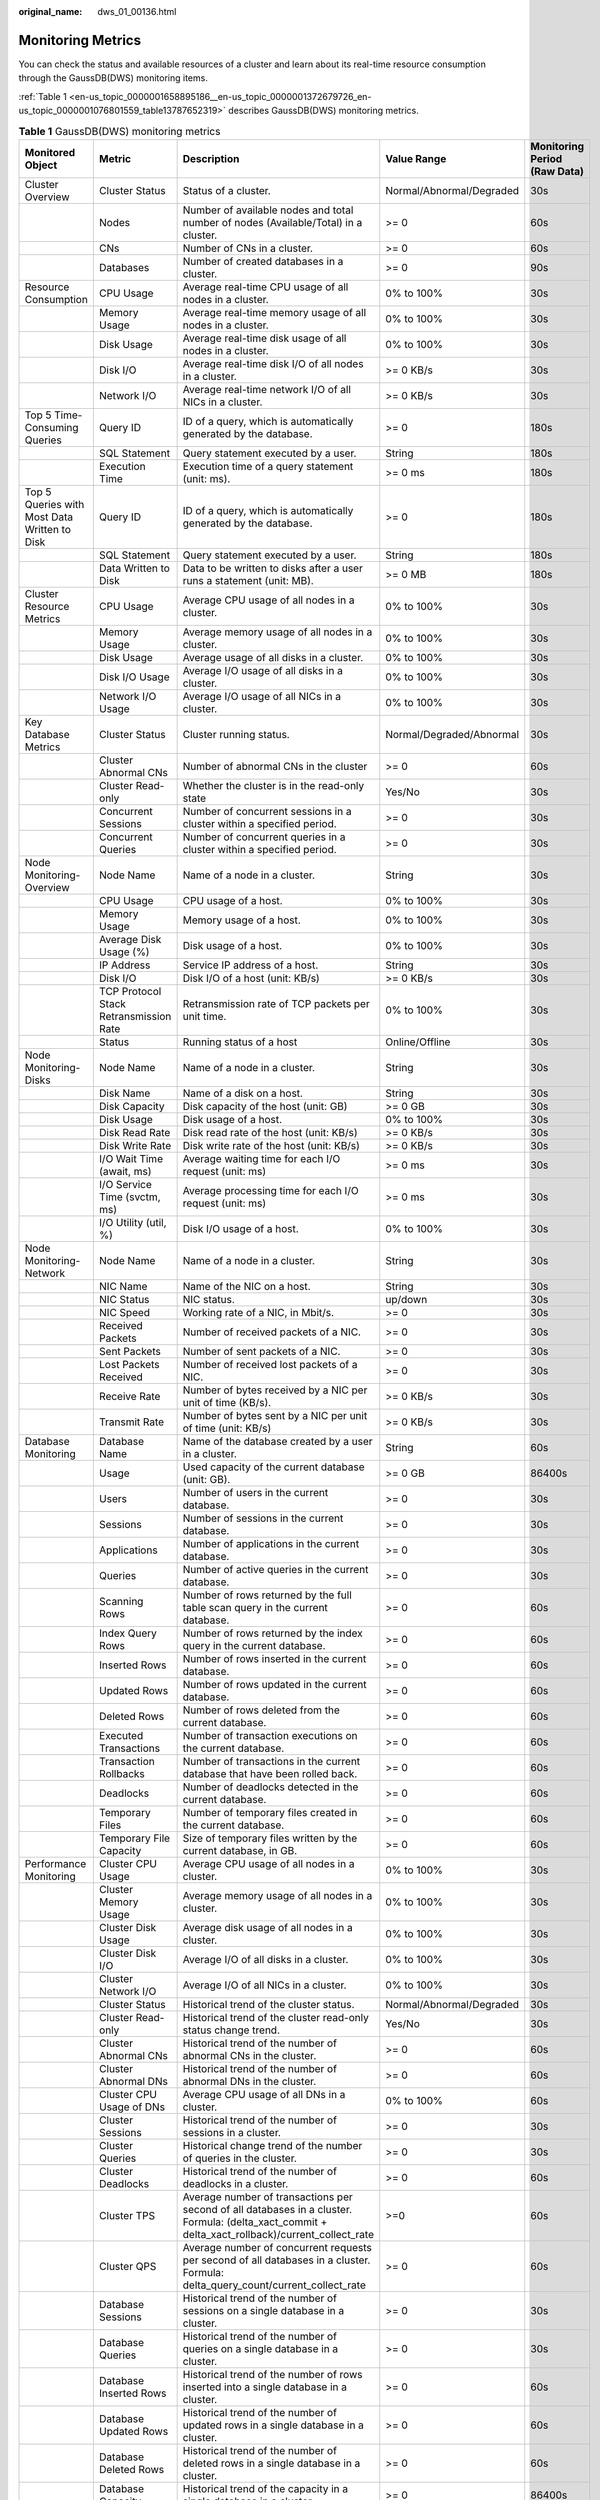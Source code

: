 :original_name: dws_01_00136.html

.. _dws_01_00136:

Monitoring Metrics
==================

You can check the status and available resources of a cluster and learn about its real-time resource consumption through the GaussDB(DWS) monitoring items.

:ref:`Table 1 <en-us_topic_0000001658895186__en-us_topic_0000001372679726_en-us_topic_0000001076801559_table13787652319>` describes GaussDB(DWS) monitoring metrics.

.. _en-us_topic_0000001658895186__en-us_topic_0000001372679726_en-us_topic_0000001076801559_table13787652319:

.. table:: **Table 1** GaussDB(DWS) monitoring metrics

   +----------------------------------------------+----------------------------------------+--------------------------------------------------------------------------------------------------------------------------------------------------+--------------------------+------------------------------+
   | Monitored Object                             | Metric                                 | Description                                                                                                                                      | Value Range              | Monitoring Period (Raw Data) |
   +==============================================+========================================+==================================================================================================================================================+==========================+==============================+
   | Cluster Overview                             | Cluster Status                         | Status of a cluster.                                                                                                                             | Normal/Abnormal/Degraded | 30s                          |
   +----------------------------------------------+----------------------------------------+--------------------------------------------------------------------------------------------------------------------------------------------------+--------------------------+------------------------------+
   |                                              | Nodes                                  | Number of available nodes and total number of nodes (Available/Total) in a cluster.                                                              | >= 0                     | 60s                          |
   +----------------------------------------------+----------------------------------------+--------------------------------------------------------------------------------------------------------------------------------------------------+--------------------------+------------------------------+
   |                                              | CNs                                    | Number of CNs in a cluster.                                                                                                                      | >= 0                     | 60s                          |
   +----------------------------------------------+----------------------------------------+--------------------------------------------------------------------------------------------------------------------------------------------------+--------------------------+------------------------------+
   |                                              | Databases                              | Number of created databases in a cluster.                                                                                                        | >= 0                     | 90s                          |
   +----------------------------------------------+----------------------------------------+--------------------------------------------------------------------------------------------------------------------------------------------------+--------------------------+------------------------------+
   | Resource Consumption                         | CPU Usage                              | Average real-time CPU usage of all nodes in a cluster.                                                                                           | 0% to 100%               | 30s                          |
   +----------------------------------------------+----------------------------------------+--------------------------------------------------------------------------------------------------------------------------------------------------+--------------------------+------------------------------+
   |                                              | Memory Usage                           | Average real-time memory usage of all nodes in a cluster.                                                                                        | 0% to 100%               | 30s                          |
   +----------------------------------------------+----------------------------------------+--------------------------------------------------------------------------------------------------------------------------------------------------+--------------------------+------------------------------+
   |                                              | Disk Usage                             | Average real-time disk usage of all nodes in a cluster.                                                                                          | 0% to 100%               | 30s                          |
   +----------------------------------------------+----------------------------------------+--------------------------------------------------------------------------------------------------------------------------------------------------+--------------------------+------------------------------+
   |                                              | Disk I/O                               | Average real-time disk I/O of all nodes in a cluster.                                                                                            | >= 0 KB/s                | 30s                          |
   +----------------------------------------------+----------------------------------------+--------------------------------------------------------------------------------------------------------------------------------------------------+--------------------------+------------------------------+
   |                                              | Network I/O                            | Average real-time network I/O of all NICs in a cluster.                                                                                          | >= 0 KB/s                | 30s                          |
   +----------------------------------------------+----------------------------------------+--------------------------------------------------------------------------------------------------------------------------------------------------+--------------------------+------------------------------+
   | Top 5 Time-Consuming Queries                 | Query ID                               | ID of a query, which is automatically generated by the database.                                                                                 | >= 0                     | 180s                         |
   +----------------------------------------------+----------------------------------------+--------------------------------------------------------------------------------------------------------------------------------------------------+--------------------------+------------------------------+
   |                                              | SQL Statement                          | Query statement executed by a user.                                                                                                              | String                   | 180s                         |
   +----------------------------------------------+----------------------------------------+--------------------------------------------------------------------------------------------------------------------------------------------------+--------------------------+------------------------------+
   |                                              | Execution Time                         | Execution time of a query statement (unit: ms).                                                                                                  | >= 0 ms                  | 180s                         |
   +----------------------------------------------+----------------------------------------+--------------------------------------------------------------------------------------------------------------------------------------------------+--------------------------+------------------------------+
   | Top 5 Queries with Most Data Written to Disk | Query ID                               | ID of a query, which is automatically generated by the database.                                                                                 | >= 0                     | 180s                         |
   +----------------------------------------------+----------------------------------------+--------------------------------------------------------------------------------------------------------------------------------------------------+--------------------------+------------------------------+
   |                                              | SQL Statement                          | Query statement executed by a user.                                                                                                              | String                   | 180s                         |
   +----------------------------------------------+----------------------------------------+--------------------------------------------------------------------------------------------------------------------------------------------------+--------------------------+------------------------------+
   |                                              | Data Written to Disk                   | Data to be written to disks after a user runs a statement (unit: MB).                                                                            | >= 0 MB                  | 180s                         |
   +----------------------------------------------+----------------------------------------+--------------------------------------------------------------------------------------------------------------------------------------------------+--------------------------+------------------------------+
   | Cluster Resource Metrics                     | CPU Usage                              | Average CPU usage of all nodes in a cluster.                                                                                                     | 0% to 100%               | 30s                          |
   +----------------------------------------------+----------------------------------------+--------------------------------------------------------------------------------------------------------------------------------------------------+--------------------------+------------------------------+
   |                                              | Memory Usage                           | Average memory usage of all nodes in a cluster.                                                                                                  | 0% to 100%               | 30s                          |
   +----------------------------------------------+----------------------------------------+--------------------------------------------------------------------------------------------------------------------------------------------------+--------------------------+------------------------------+
   |                                              | Disk Usage                             | Average usage of all disks in a cluster.                                                                                                         | 0% to 100%               | 30s                          |
   +----------------------------------------------+----------------------------------------+--------------------------------------------------------------------------------------------------------------------------------------------------+--------------------------+------------------------------+
   |                                              | Disk I/O Usage                         | Average I/O usage of all disks in a cluster.                                                                                                     | 0% to 100%               | 30s                          |
   +----------------------------------------------+----------------------------------------+--------------------------------------------------------------------------------------------------------------------------------------------------+--------------------------+------------------------------+
   |                                              | Network I/O Usage                      | Average I/O usage of all NICs in a cluster.                                                                                                      | 0% to 100%               | 30s                          |
   +----------------------------------------------+----------------------------------------+--------------------------------------------------------------------------------------------------------------------------------------------------+--------------------------+------------------------------+
   | Key Database Metrics                         | Cluster Status                         | Cluster running status.                                                                                                                          | Normal/Degraded/Abnormal | 30s                          |
   +----------------------------------------------+----------------------------------------+--------------------------------------------------------------------------------------------------------------------------------------------------+--------------------------+------------------------------+
   |                                              | Cluster Abnormal CNs                   | Number of abnormal CNs in the cluster                                                                                                            | >= 0                     | 60s                          |
   +----------------------------------------------+----------------------------------------+--------------------------------------------------------------------------------------------------------------------------------------------------+--------------------------+------------------------------+
   |                                              | Cluster Read-only                      | Whether the cluster is in the read-only state                                                                                                    | Yes/No                   | 30s                          |
   +----------------------------------------------+----------------------------------------+--------------------------------------------------------------------------------------------------------------------------------------------------+--------------------------+------------------------------+
   |                                              | Concurrent Sessions                    | Number of concurrent sessions in a cluster within a specified period.                                                                            | >= 0                     | 30s                          |
   +----------------------------------------------+----------------------------------------+--------------------------------------------------------------------------------------------------------------------------------------------------+--------------------------+------------------------------+
   |                                              | Concurrent Queries                     | Number of concurrent queries in a cluster within a specified period.                                                                             | >= 0                     | 30s                          |
   +----------------------------------------------+----------------------------------------+--------------------------------------------------------------------------------------------------------------------------------------------------+--------------------------+------------------------------+
   | Node Monitoring-Overview                     | Node Name                              | Name of a node in a cluster.                                                                                                                     | String                   | 30s                          |
   +----------------------------------------------+----------------------------------------+--------------------------------------------------------------------------------------------------------------------------------------------------+--------------------------+------------------------------+
   |                                              | CPU Usage                              | CPU usage of a host.                                                                                                                             | 0% to 100%               | 30s                          |
   +----------------------------------------------+----------------------------------------+--------------------------------------------------------------------------------------------------------------------------------------------------+--------------------------+------------------------------+
   |                                              | Memory Usage                           | Memory usage of a host.                                                                                                                          | 0% to 100%               | 30s                          |
   +----------------------------------------------+----------------------------------------+--------------------------------------------------------------------------------------------------------------------------------------------------+--------------------------+------------------------------+
   |                                              | Average Disk Usage (%)                 | Disk usage of a host.                                                                                                                            | 0% to 100%               | 30s                          |
   +----------------------------------------------+----------------------------------------+--------------------------------------------------------------------------------------------------------------------------------------------------+--------------------------+------------------------------+
   |                                              | IP Address                             | Service IP address of a host.                                                                                                                    | String                   | 30s                          |
   +----------------------------------------------+----------------------------------------+--------------------------------------------------------------------------------------------------------------------------------------------------+--------------------------+------------------------------+
   |                                              | Disk I/O                               | Disk I/O of a host (unit: KB/s)                                                                                                                  | >= 0 KB/s                | 30s                          |
   +----------------------------------------------+----------------------------------------+--------------------------------------------------------------------------------------------------------------------------------------------------+--------------------------+------------------------------+
   |                                              | TCP Protocol Stack Retransmission Rate | Retransmission rate of TCP packets per unit time.                                                                                                | 0% to 100%               | 30s                          |
   +----------------------------------------------+----------------------------------------+--------------------------------------------------------------------------------------------------------------------------------------------------+--------------------------+------------------------------+
   |                                              | Status                                 | Running status of a host                                                                                                                         | Online/Offline           | 30s                          |
   +----------------------------------------------+----------------------------------------+--------------------------------------------------------------------------------------------------------------------------------------------------+--------------------------+------------------------------+
   | Node Monitoring-Disks                        | Node Name                              | Name of a node in a cluster.                                                                                                                     | String                   | 30s                          |
   +----------------------------------------------+----------------------------------------+--------------------------------------------------------------------------------------------------------------------------------------------------+--------------------------+------------------------------+
   |                                              | Disk Name                              | Name of a disk on a host.                                                                                                                        | String                   | 30s                          |
   +----------------------------------------------+----------------------------------------+--------------------------------------------------------------------------------------------------------------------------------------------------+--------------------------+------------------------------+
   |                                              | Disk Capacity                          | Disk capacity of the host (unit: GB)                                                                                                             | >= 0 GB                  | 30s                          |
   +----------------------------------------------+----------------------------------------+--------------------------------------------------------------------------------------------------------------------------------------------------+--------------------------+------------------------------+
   |                                              | Disk Usage                             | Disk usage of a host.                                                                                                                            | 0% to 100%               | 30s                          |
   +----------------------------------------------+----------------------------------------+--------------------------------------------------------------------------------------------------------------------------------------------------+--------------------------+------------------------------+
   |                                              | Disk Read Rate                         | Disk read rate of the host (unit: KB/s)                                                                                                          | >= 0 KB/s                | 30s                          |
   +----------------------------------------------+----------------------------------------+--------------------------------------------------------------------------------------------------------------------------------------------------+--------------------------+------------------------------+
   |                                              | Disk Write Rate                        | Disk write rate of the host (unit: KB/s)                                                                                                         | >= 0 KB/s                | 30s                          |
   +----------------------------------------------+----------------------------------------+--------------------------------------------------------------------------------------------------------------------------------------------------+--------------------------+------------------------------+
   |                                              | I/O Wait Time (await, ms)              | Average waiting time for each I/O request (unit: ms)                                                                                             | >= 0 ms                  | 30s                          |
   +----------------------------------------------+----------------------------------------+--------------------------------------------------------------------------------------------------------------------------------------------------+--------------------------+------------------------------+
   |                                              | I/O Service Time (svctm, ms)           | Average processing time for each I/O request (unit: ms)                                                                                          | >= 0 ms                  | 30s                          |
   +----------------------------------------------+----------------------------------------+--------------------------------------------------------------------------------------------------------------------------------------------------+--------------------------+------------------------------+
   |                                              | I/O Utility (util, %)                  | Disk I/O usage of a host.                                                                                                                        | 0% to 100%               | 30s                          |
   +----------------------------------------------+----------------------------------------+--------------------------------------------------------------------------------------------------------------------------------------------------+--------------------------+------------------------------+
   | Node Monitoring-Network                      | Node Name                              | Name of a node in a cluster.                                                                                                                     | String                   | 30s                          |
   +----------------------------------------------+----------------------------------------+--------------------------------------------------------------------------------------------------------------------------------------------------+--------------------------+------------------------------+
   |                                              | NIC Name                               | Name of the NIC on a host.                                                                                                                       | String                   | 30s                          |
   +----------------------------------------------+----------------------------------------+--------------------------------------------------------------------------------------------------------------------------------------------------+--------------------------+------------------------------+
   |                                              | NIC Status                             | NIC status.                                                                                                                                      | up/down                  | 30s                          |
   +----------------------------------------------+----------------------------------------+--------------------------------------------------------------------------------------------------------------------------------------------------+--------------------------+------------------------------+
   |                                              | NIC Speed                              | Working rate of a NIC, in Mbit/s.                                                                                                                | >= 0                     | 30s                          |
   +----------------------------------------------+----------------------------------------+--------------------------------------------------------------------------------------------------------------------------------------------------+--------------------------+------------------------------+
   |                                              | Received Packets                       | Number of received packets of a NIC.                                                                                                             | >= 0                     | 30s                          |
   +----------------------------------------------+----------------------------------------+--------------------------------------------------------------------------------------------------------------------------------------------------+--------------------------+------------------------------+
   |                                              | Sent Packets                           | Number of sent packets of a NIC.                                                                                                                 | >= 0                     | 30s                          |
   +----------------------------------------------+----------------------------------------+--------------------------------------------------------------------------------------------------------------------------------------------------+--------------------------+------------------------------+
   |                                              | Lost Packets Received                  | Number of received lost packets of a NIC.                                                                                                        | >= 0                     | 30s                          |
   +----------------------------------------------+----------------------------------------+--------------------------------------------------------------------------------------------------------------------------------------------------+--------------------------+------------------------------+
   |                                              | Receive Rate                           | Number of bytes received by a NIC per unit of time (KB/s).                                                                                       | >= 0 KB/s                | 30s                          |
   +----------------------------------------------+----------------------------------------+--------------------------------------------------------------------------------------------------------------------------------------------------+--------------------------+------------------------------+
   |                                              | Transmit Rate                          | Number of bytes sent by a NIC per unit of time (unit: KB/s)                                                                                      | >= 0 KB/s                | 30s                          |
   +----------------------------------------------+----------------------------------------+--------------------------------------------------------------------------------------------------------------------------------------------------+--------------------------+------------------------------+
   | Database Monitoring                          | Database Name                          | Name of the database created by a user in a cluster.                                                                                             | String                   | 60s                          |
   +----------------------------------------------+----------------------------------------+--------------------------------------------------------------------------------------------------------------------------------------------------+--------------------------+------------------------------+
   |                                              | Usage                                  | Used capacity of the current database (unit: GB).                                                                                                | >= 0 GB                  | 86400s                       |
   +----------------------------------------------+----------------------------------------+--------------------------------------------------------------------------------------------------------------------------------------------------+--------------------------+------------------------------+
   |                                              | Users                                  | Number of users in the current database.                                                                                                         | >= 0                     | 30s                          |
   +----------------------------------------------+----------------------------------------+--------------------------------------------------------------------------------------------------------------------------------------------------+--------------------------+------------------------------+
   |                                              | Sessions                               | Number of sessions in the current database.                                                                                                      | >= 0                     | 30s                          |
   +----------------------------------------------+----------------------------------------+--------------------------------------------------------------------------------------------------------------------------------------------------+--------------------------+------------------------------+
   |                                              | Applications                           | Number of applications in the current database.                                                                                                  | >= 0                     | 30s                          |
   +----------------------------------------------+----------------------------------------+--------------------------------------------------------------------------------------------------------------------------------------------------+--------------------------+------------------------------+
   |                                              | Queries                                | Number of active queries in the current database.                                                                                                | >= 0                     | 30s                          |
   +----------------------------------------------+----------------------------------------+--------------------------------------------------------------------------------------------------------------------------------------------------+--------------------------+------------------------------+
   |                                              | Scanning Rows                          | Number of rows returned by the full table scan query in the current database.                                                                    | >= 0                     | 60s                          |
   +----------------------------------------------+----------------------------------------+--------------------------------------------------------------------------------------------------------------------------------------------------+--------------------------+------------------------------+
   |                                              | Index Query Rows                       | Number of rows returned by the index query in the current database.                                                                              | >= 0                     | 60s                          |
   +----------------------------------------------+----------------------------------------+--------------------------------------------------------------------------------------------------------------------------------------------------+--------------------------+------------------------------+
   |                                              | Inserted Rows                          | Number of rows inserted in the current database.                                                                                                 | >= 0                     | 60s                          |
   +----------------------------------------------+----------------------------------------+--------------------------------------------------------------------------------------------------------------------------------------------------+--------------------------+------------------------------+
   |                                              | Updated Rows                           | Number of rows updated in the current database.                                                                                                  | >= 0                     | 60s                          |
   +----------------------------------------------+----------------------------------------+--------------------------------------------------------------------------------------------------------------------------------------------------+--------------------------+------------------------------+
   |                                              | Deleted Rows                           | Number of rows deleted from the current database.                                                                                                | >= 0                     | 60s                          |
   +----------------------------------------------+----------------------------------------+--------------------------------------------------------------------------------------------------------------------------------------------------+--------------------------+------------------------------+
   |                                              | Executed Transactions                  | Number of transaction executions on the current database.                                                                                        | >= 0                     | 60s                          |
   +----------------------------------------------+----------------------------------------+--------------------------------------------------------------------------------------------------------------------------------------------------+--------------------------+------------------------------+
   |                                              | Transaction Rollbacks                  | Number of transactions in the current database that have been rolled back.                                                                       | >= 0                     | 60s                          |
   +----------------------------------------------+----------------------------------------+--------------------------------------------------------------------------------------------------------------------------------------------------+--------------------------+------------------------------+
   |                                              | Deadlocks                              | Number of deadlocks detected in the current database.                                                                                            | >= 0                     | 60s                          |
   +----------------------------------------------+----------------------------------------+--------------------------------------------------------------------------------------------------------------------------------------------------+--------------------------+------------------------------+
   |                                              | Temporary Files                        | Number of temporary files created in the current database.                                                                                       | >= 0                     | 60s                          |
   +----------------------------------------------+----------------------------------------+--------------------------------------------------------------------------------------------------------------------------------------------------+--------------------------+------------------------------+
   |                                              | Temporary File Capacity                | Size of temporary files written by the current database, in GB.                                                                                  | >= 0                     | 60s                          |
   +----------------------------------------------+----------------------------------------+--------------------------------------------------------------------------------------------------------------------------------------------------+--------------------------+------------------------------+
   | Performance Monitoring                       | Cluster CPU Usage                      | Average CPU usage of all nodes in a cluster.                                                                                                     | 0% to 100%               | 30s                          |
   +----------------------------------------------+----------------------------------------+--------------------------------------------------------------------------------------------------------------------------------------------------+--------------------------+------------------------------+
   |                                              | Cluster Memory Usage                   | Average memory usage of all nodes in a cluster.                                                                                                  | 0% to 100%               | 30s                          |
   +----------------------------------------------+----------------------------------------+--------------------------------------------------------------------------------------------------------------------------------------------------+--------------------------+------------------------------+
   |                                              | Cluster Disk Usage                     | Average disk usage of all nodes in a cluster.                                                                                                    | 0% to 100%               | 30s                          |
   +----------------------------------------------+----------------------------------------+--------------------------------------------------------------------------------------------------------------------------------------------------+--------------------------+------------------------------+
   |                                              | Cluster Disk I/O                       | Average I/O of all disks in a cluster.                                                                                                           | 0% to 100%               | 30s                          |
   +----------------------------------------------+----------------------------------------+--------------------------------------------------------------------------------------------------------------------------------------------------+--------------------------+------------------------------+
   |                                              | Cluster Network I/O                    | Average I/O of all NICs in a cluster.                                                                                                            | 0% to 100%               | 30s                          |
   +----------------------------------------------+----------------------------------------+--------------------------------------------------------------------------------------------------------------------------------------------------+--------------------------+------------------------------+
   |                                              | Cluster Status                         | Historical trend of the cluster status.                                                                                                          | Normal/Abnormal/Degraded | 30s                          |
   +----------------------------------------------+----------------------------------------+--------------------------------------------------------------------------------------------------------------------------------------------------+--------------------------+------------------------------+
   |                                              | Cluster Read-only                      | Historical trend of the cluster read-only status change trend.                                                                                   | Yes/No                   | 30s                          |
   +----------------------------------------------+----------------------------------------+--------------------------------------------------------------------------------------------------------------------------------------------------+--------------------------+------------------------------+
   |                                              | Cluster Abnormal CNs                   | Historical trend of the number of abnormal CNs in the cluster.                                                                                   | >= 0                     | 60s                          |
   +----------------------------------------------+----------------------------------------+--------------------------------------------------------------------------------------------------------------------------------------------------+--------------------------+------------------------------+
   |                                              | Cluster Abnormal DNs                   | Historical trend of the number of abnormal DNs in the cluster.                                                                                   | >= 0                     | 60s                          |
   +----------------------------------------------+----------------------------------------+--------------------------------------------------------------------------------------------------------------------------------------------------+--------------------------+------------------------------+
   |                                              | Cluster CPU Usage of DNs               | Average CPU usage of all DNs in a cluster.                                                                                                       | 0% to 100%               | 60s                          |
   +----------------------------------------------+----------------------------------------+--------------------------------------------------------------------------------------------------------------------------------------------------+--------------------------+------------------------------+
   |                                              | Cluster Sessions                       | Historical trend of the number of sessions in a cluster.                                                                                         | >= 0                     | 30s                          |
   +----------------------------------------------+----------------------------------------+--------------------------------------------------------------------------------------------------------------------------------------------------+--------------------------+------------------------------+
   |                                              | Cluster Queries                        | Historical change trend of the number of queries in the cluster.                                                                                 | >= 0                     | 30s                          |
   +----------------------------------------------+----------------------------------------+--------------------------------------------------------------------------------------------------------------------------------------------------+--------------------------+------------------------------+
   |                                              | Cluster Deadlocks                      | Historical trend of the number of deadlocks in a cluster.                                                                                        | >= 0                     | 60s                          |
   +----------------------------------------------+----------------------------------------+--------------------------------------------------------------------------------------------------------------------------------------------------+--------------------------+------------------------------+
   |                                              | Cluster TPS                            | Average number of transactions per second of all databases in a cluster. Formula: (delta_xact_commit + delta_xact_rollback)/current_collect_rate | >=0                      | 60s                          |
   +----------------------------------------------+----------------------------------------+--------------------------------------------------------------------------------------------------------------------------------------------------+--------------------------+------------------------------+
   |                                              | Cluster QPS                            | Average number of concurrent requests per second of all databases in a cluster. Formula: delta_query_count/current_collect_rate                  | >= 0                     | 60s                          |
   +----------------------------------------------+----------------------------------------+--------------------------------------------------------------------------------------------------------------------------------------------------+--------------------------+------------------------------+
   |                                              | Database Sessions                      | Historical trend of the number of sessions on a single database in a cluster.                                                                    | >= 0                     | 30s                          |
   +----------------------------------------------+----------------------------------------+--------------------------------------------------------------------------------------------------------------------------------------------------+--------------------------+------------------------------+
   |                                              | Database Queries                       | Historical trend of the number of queries on a single database in a cluster.                                                                     | >= 0                     | 30s                          |
   +----------------------------------------------+----------------------------------------+--------------------------------------------------------------------------------------------------------------------------------------------------+--------------------------+------------------------------+
   |                                              | Database Inserted Rows                 | Historical trend of the number of rows inserted into a single database in a cluster.                                                             | >= 0                     | 60s                          |
   +----------------------------------------------+----------------------------------------+--------------------------------------------------------------------------------------------------------------------------------------------------+--------------------------+------------------------------+
   |                                              | Database Updated Rows                  | Historical trend of the number of updated rows in a single database in a cluster.                                                                | >= 0                     | 60s                          |
   +----------------------------------------------+----------------------------------------+--------------------------------------------------------------------------------------------------------------------------------------------------+--------------------------+------------------------------+
   |                                              | Database Deleted Rows                  | Historical trend of the number of deleted rows in a single database in a cluster.                                                                | >= 0                     | 60s                          |
   +----------------------------------------------+----------------------------------------+--------------------------------------------------------------------------------------------------------------------------------------------------+--------------------------+------------------------------+
   |                                              | Database Capacity                      | Historical trend of the capacity in a single database in a cluster.                                                                              | >= 0                     | 86400s                       |
   +----------------------------------------------+----------------------------------------+--------------------------------------------------------------------------------------------------------------------------------------------------+--------------------------+------------------------------+
   | Live Session                                 | Session ID                             | ID of the current session (query thread ID).                                                                                                     | String                   | 30s                          |
   +----------------------------------------------+----------------------------------------+--------------------------------------------------------------------------------------------------------------------------------------------------+--------------------------+------------------------------+
   |                                              | User Name                              | Name of the user who executes the current session.                                                                                               | String                   | 30s                          |
   +----------------------------------------------+----------------------------------------+--------------------------------------------------------------------------------------------------------------------------------------------------+--------------------------+------------------------------+
   |                                              | Database Name                          | Name of the database connected to the current session.                                                                                           | String                   | 30s                          |
   +----------------------------------------------+----------------------------------------+--------------------------------------------------------------------------------------------------------------------------------------------------+--------------------------+------------------------------+
   |                                              | Session Duration                       | Duration of the current session (unit: ms).                                                                                                      | >= 0 ms                  | 30s                          |
   +----------------------------------------------+----------------------------------------+--------------------------------------------------------------------------------------------------------------------------------------------------+--------------------------+------------------------------+
   |                                              | Application Name                       | Name of the application that creates the current session.                                                                                        | String                   | 30s                          |
   +----------------------------------------------+----------------------------------------+--------------------------------------------------------------------------------------------------------------------------------------------------+--------------------------+------------------------------+
   |                                              | Queries                                | Number of SQL statements executed in the current session.                                                                                        | >= 0                     | 30s                          |
   +----------------------------------------------+----------------------------------------+--------------------------------------------------------------------------------------------------------------------------------------------------+--------------------------+------------------------------+
   |                                              | Latest Query Duration                  | Duration for executing the previous SQL statement in the current session.                                                                        | >= 0 ms                  | 30s                          |
   +----------------------------------------------+----------------------------------------+--------------------------------------------------------------------------------------------------------------------------------------------------+--------------------------+------------------------------+
   |                                              | Client IP Address                      | IP address of the client that initiates the current session.                                                                                     | String                   | 30s                          |
   +----------------------------------------------+----------------------------------------+--------------------------------------------------------------------------------------------------------------------------------------------------+--------------------------+------------------------------+
   |                                              | Connected CN                           | Connected CN of the current session.                                                                                                             | String                   | 30s                          |
   +----------------------------------------------+----------------------------------------+--------------------------------------------------------------------------------------------------------------------------------------------------+--------------------------+------------------------------+
   |                                              | Session Status                         | Execution status of the current session.                                                                                                         | Running/Idle/Retry       | 30s                          |
   +----------------------------------------------+----------------------------------------+--------------------------------------------------------------------------------------------------------------------------------------------------+--------------------------+------------------------------+
   | Real-Time Query                              | Query ID                               | Query ID of a current query statement, which is a unique identifier allocated by the kernel to each query statement.                             | String                   | 30s                          |
   +----------------------------------------------+----------------------------------------+--------------------------------------------------------------------------------------------------------------------------------------------------+--------------------------+------------------------------+
   |                                              | User Name                              | Name of the user who submits the current query statement.                                                                                        | String                   | 30s                          |
   +----------------------------------------------+----------------------------------------+--------------------------------------------------------------------------------------------------------------------------------------------------+--------------------------+------------------------------+
   |                                              | Database Name                          | Name of the database corresponding to the current query statement.                                                                               | String                   | 30s                          |
   +----------------------------------------------+----------------------------------------+--------------------------------------------------------------------------------------------------------------------------------------------------+--------------------------+------------------------------+
   |                                              | Application Name                       | Name of the application corresponding to the current query statement.                                                                            | String                   | 30s                          |
   +----------------------------------------------+----------------------------------------+--------------------------------------------------------------------------------------------------------------------------------------------------+--------------------------+------------------------------+
   |                                              | Resource Pool                          | Name of the resource pool for the current query statement.                                                                                       | String                   | 30s                          |
   +----------------------------------------------+----------------------------------------+--------------------------------------------------------------------------------------------------------------------------------------------------+--------------------------+------------------------------+
   |                                              | Submitted                              | Timestamp when the current query statement is submitted.                                                                                         | String                   | 30s                          |
   +----------------------------------------------+----------------------------------------+--------------------------------------------------------------------------------------------------------------------------------------------------+--------------------------+------------------------------+
   |                                              | Blocking Time                          | Waiting time before the current query statement is executed, in ms.                                                                              | >= 0                     | 30s                          |
   +----------------------------------------------+----------------------------------------+--------------------------------------------------------------------------------------------------------------------------------------------------+--------------------------+------------------------------+
   |                                              | Execution Time                         | Execution time of the current query statement, in ms.                                                                                            | >= 0                     | 30s                          |
   +----------------------------------------------+----------------------------------------+--------------------------------------------------------------------------------------------------------------------------------------------------+--------------------------+------------------------------+
   |                                              | CPU Time                               | Total CPU time spent by the current query statement on all DNs, in ms.                                                                           | >= 0                     | 30s                          |
   +----------------------------------------------+----------------------------------------+--------------------------------------------------------------------------------------------------------------------------------------------------+--------------------------+------------------------------+
   |                                              | CPU Time Skew                          | CPU time skew of the current query statement among all DNs.                                                                                      | 0% to 100%               | 30s                          |
   +----------------------------------------------+----------------------------------------+--------------------------------------------------------------------------------------------------------------------------------------------------+--------------------------+------------------------------+
   |                                              | Statement                              | Query statement that is being executed.                                                                                                          | String                   | 30s                          |
   +----------------------------------------------+----------------------------------------+--------------------------------------------------------------------------------------------------------------------------------------------------+--------------------------+------------------------------+
   |                                              | Connected CN                           | Name of the CN that submits the current query statement.                                                                                         | String                   | 30s                          |
   +----------------------------------------------+----------------------------------------+--------------------------------------------------------------------------------------------------------------------------------------------------+--------------------------+------------------------------+
   |                                              | Client IP Address                      | IP address of the client that submits the current query statement.                                                                               | String                   | 30s                          |
   +----------------------------------------------+----------------------------------------+--------------------------------------------------------------------------------------------------------------------------------------------------+--------------------------+------------------------------+
   |                                              | Lane                                   | Lane where the current query statement is located.                                                                                               | Fast Lane/Slow Lane      | 30s                          |
   +----------------------------------------------+----------------------------------------+--------------------------------------------------------------------------------------------------------------------------------------------------+--------------------------+------------------------------+
   |                                              | Query Status                           | Query status of the statement that is being executed.                                                                                            | String                   | 30s                          |
   +----------------------------------------------+----------------------------------------+--------------------------------------------------------------------------------------------------------------------------------------------------+--------------------------+------------------------------+
   |                                              | Session ID                             | Session ID of the current query statement, which is a unique identifier allocated by the kernel to each client connection.                       | String                   | 30s                          |
   +----------------------------------------------+----------------------------------------+--------------------------------------------------------------------------------------------------------------------------------------------------+--------------------------+------------------------------+
   |                                              | Queuing Status                         | Status of the current query execution in the database, indicating whether the query is queued in the resource pool.                              | Yes/No                   | 30s                          |
   +----------------------------------------------+----------------------------------------+--------------------------------------------------------------------------------------------------------------------------------------------------+--------------------------+------------------------------+
   | Historical Query                             | Query ID                               | Query ID of a query statement, which is a unique identifier allocated by the kernel to each query statement.                                     | String                   | 180s                         |
   +----------------------------------------------+----------------------------------------+--------------------------------------------------------------------------------------------------------------------------------------------------+--------------------------+------------------------------+
   |                                              | User Name                              | Name of the user who submits a query statement.                                                                                                  | String                   | 180s                         |
   +----------------------------------------------+----------------------------------------+--------------------------------------------------------------------------------------------------------------------------------------------------+--------------------------+------------------------------+
   |                                              | Application Name                       | Application name corresponding to a query statement.                                                                                             | String                   | 180s                         |
   +----------------------------------------------+----------------------------------------+--------------------------------------------------------------------------------------------------------------------------------------------------+--------------------------+------------------------------+
   |                                              | Database Name                          | Name of the database corresponding to a query statement.                                                                                         | String                   | 180s                         |
   +----------------------------------------------+----------------------------------------+--------------------------------------------------------------------------------------------------------------------------------------------------+--------------------------+------------------------------+
   |                                              | Resource Pool                          | Name of the resource pool for the current query statement.                                                                                       | String                   | 180s                         |
   +----------------------------------------------+----------------------------------------+--------------------------------------------------------------------------------------------------------------------------------------------------+--------------------------+------------------------------+
   |                                              | Submitted                              | Timestamp when a query statement is submitted.                                                                                                   | String                   | 180s                         |
   +----------------------------------------------+----------------------------------------+--------------------------------------------------------------------------------------------------------------------------------------------------+--------------------------+------------------------------+
   |                                              | Blocking Time                          | Waiting time before the query statement is executed, in ms.                                                                                      | >= 0                     | 180s                         |
   +----------------------------------------------+----------------------------------------+--------------------------------------------------------------------------------------------------------------------------------------------------+--------------------------+------------------------------+
   |                                              | Execution Time                         | Execution time of the query statement, in ms.                                                                                                    | >= 0                     | 180s                         |
   +----------------------------------------------+----------------------------------------+--------------------------------------------------------------------------------------------------------------------------------------------------+--------------------------+------------------------------+
   |                                              | CPU Time                               | Total CPU time spent by the query statement on all DNs, in ms.                                                                                   | >= 0                     | 180s                         |
   +----------------------------------------------+----------------------------------------+--------------------------------------------------------------------------------------------------------------------------------------------------+--------------------------+------------------------------+
   |                                              | CPU Time Skew                          | CPU time skew of a query statement executed on all DNs.                                                                                          | 0% to 100%               | 180s                         |
   +----------------------------------------------+----------------------------------------+--------------------------------------------------------------------------------------------------------------------------------------------------+--------------------------+------------------------------+
   |                                              | Statement                              | Query statements to be parsed                                                                                                                    | String                   | 180s                         |
   +----------------------------------------------+----------------------------------------+--------------------------------------------------------------------------------------------------------------------------------------------------+--------------------------+------------------------------+
   | Slow Instance Monitoring                     | Slow Instance                          | Number of slow instances detected at the current time point.                                                                                     | >= 0                     | 240s                         |
   +----------------------------------------------+----------------------------------------+--------------------------------------------------------------------------------------------------------------------------------------------------+--------------------------+------------------------------+
   |                                              | Detected                               | Time when a slow instance is detected for the first time.                                                                                        | String                   | 240s                         |
   +----------------------------------------------+----------------------------------------+--------------------------------------------------------------------------------------------------------------------------------------------------+--------------------------+------------------------------+
   |                                              | Node Name                              | Name of the node where the slow instance is deployed.                                                                                            | String                   | 240s                         |
   +----------------------------------------------+----------------------------------------+--------------------------------------------------------------------------------------------------------------------------------------------------+--------------------------+------------------------------+
   |                                              | Instance                               | Name of an instance.                                                                                                                             | String                   | 240s                         |
   +----------------------------------------------+----------------------------------------+--------------------------------------------------------------------------------------------------------------------------------------------------+--------------------------+------------------------------+
   |                                              | Slow Node Detections (within 24 hours) | Number of times that a slow instance is detected within 24 hours.                                                                                | >= 0                     | 240s                         |
   +----------------------------------------------+----------------------------------------+--------------------------------------------------------------------------------------------------------------------------------------------------+--------------------------+------------------------------+
   | Resource Pool Monitoring                     | Resource Pool                          | Name of a resource pool in a cluster.                                                                                                            | String                   | 120s                         |
   +----------------------------------------------+----------------------------------------+--------------------------------------------------------------------------------------------------------------------------------------------------+--------------------------+------------------------------+
   |                                              | CPU Usage                              | Real-time CPU usage of a resource pool.                                                                                                          | 0% to 100%               | 120s                         |
   +----------------------------------------------+----------------------------------------+--------------------------------------------------------------------------------------------------------------------------------------------------+--------------------------+------------------------------+
   |                                              | CPU Resource                           | CPU usage quota of a resource pool.                                                                                                              | 0% to 100%               | 120s                         |
   +----------------------------------------------+----------------------------------------+--------------------------------------------------------------------------------------------------------------------------------------------------+--------------------------+------------------------------+
   |                                              | Real-Time Concurrent Short Queries     | Simple concurrency in a resource pool.                                                                                                           | >= 0                     | 120s                         |
   +----------------------------------------------+----------------------------------------+--------------------------------------------------------------------------------------------------------------------------------------------------+--------------------------+------------------------------+
   |                                              | Concurrent Short Queries               | Quota for simple concurrency in a resource pool.                                                                                                 | >= 0                     | 120s                         |
   +----------------------------------------------+----------------------------------------+--------------------------------------------------------------------------------------------------------------------------------------------------+--------------------------+------------------------------+
   |                                              | Real-Time Concurrent Queries           | Real-time complex concurrency in a resource pool.                                                                                                | >= 0                     | 120s                         |
   +----------------------------------------------+----------------------------------------+--------------------------------------------------------------------------------------------------------------------------------------------------+--------------------------+------------------------------+
   |                                              | Query Concurrency                      | Quota for complex concurrency in a resource pool.                                                                                                | >= 0                     | 120s                         |
   +----------------------------------------------+----------------------------------------+--------------------------------------------------------------------------------------------------------------------------------------------------+--------------------------+------------------------------+
   |                                              | Storage                                | Storage resource quota of a resource pool.                                                                                                       | >= 0                     | 120s                         |
   +----------------------------------------------+----------------------------------------+--------------------------------------------------------------------------------------------------------------------------------------------------+--------------------------+------------------------------+
   |                                              | Disk Usage                             | Disk usage of a resource pool.                                                                                                                   | 0% to 100%               | 120s                         |
   +----------------------------------------------+----------------------------------------+--------------------------------------------------------------------------------------------------------------------------------------------------+--------------------------+------------------------------+
   |                                              | Memory                                 | Memory quota of a resource pool.                                                                                                                 | >= 0                     | 120s                         |
   +----------------------------------------------+----------------------------------------+--------------------------------------------------------------------------------------------------------------------------------------------------+--------------------------+------------------------------+
   |                                              | Memory Usage                           | Memory usage of a resource pool.                                                                                                                 | 0% to 100%               | 120s                         |
   +----------------------------------------------+----------------------------------------+--------------------------------------------------------------------------------------------------------------------------------------------------+--------------------------+------------------------------+
   | Queries Waiting in a Resource Pool           | User                                   | Name of the user of waiting queries                                                                                                              | String                   | 120s                         |
   +----------------------------------------------+----------------------------------------+--------------------------------------------------------------------------------------------------------------------------------------------------+--------------------------+------------------------------+
   |                                              | Application                            | Name of the application to be queried.                                                                                                           | String                   | 120s                         |
   +----------------------------------------------+----------------------------------------+--------------------------------------------------------------------------------------------------------------------------------------------------+--------------------------+------------------------------+
   |                                              | Database                               | Name of the database to be queried.                                                                                                              | String                   | 120s                         |
   +----------------------------------------------+----------------------------------------+--------------------------------------------------------------------------------------------------------------------------------------------------+--------------------------+------------------------------+
   |                                              | Queuing Status                         | Execution status of a query in the database (CCN/CN/DN).                                                                                         | String                   | 120s                         |
   +----------------------------------------------+----------------------------------------+--------------------------------------------------------------------------------------------------------------------------------------------------+--------------------------+------------------------------+
   |                                              | Wait Time                              | Waiting time for a waiting query (unit: ms).                                                                                                     | >= 0 ms                  | 120s                         |
   +----------------------------------------------+----------------------------------------+--------------------------------------------------------------------------------------------------------------------------------------------------+--------------------------+------------------------------+
   |                                              | Resource Pool                          | Resource pool of the waiting query.                                                                                                              | String                   | 120s                         |
   +----------------------------------------------+----------------------------------------+--------------------------------------------------------------------------------------------------------------------------------------------------+--------------------------+------------------------------+
   |                                              | Statement                              | Query statement for the waiting status.                                                                                                          | String                   | 120s                         |
   +----------------------------------------------+----------------------------------------+--------------------------------------------------------------------------------------------------------------------------------------------------+--------------------------+------------------------------+
   | Circuit Breaking Queries                     | Query ID                               | Query ID of the circuit breaking query statement.                                                                                                | String                   | 120s                         |
   +----------------------------------------------+----------------------------------------+--------------------------------------------------------------------------------------------------------------------------------------------------+--------------------------+------------------------------+
   |                                              | Query Statement                        | Query statement for the circuit breaking status.                                                                                                 | String                   | 120s                         |
   +----------------------------------------------+----------------------------------------+--------------------------------------------------------------------------------------------------------------------------------------------------+--------------------------+------------------------------+
   |                                              | Blocking Time                          | Blocking time before the query statement triggers circuit breaking, in ms.                                                                       | >= 0                     | 120s                         |
   +----------------------------------------------+----------------------------------------+--------------------------------------------------------------------------------------------------------------------------------------------------+--------------------------+------------------------------+
   |                                              | Execution Time                         | Execution time before the query statement triggers circuit breaking, in ms.                                                                      | >= 0                     | 120s                         |
   +----------------------------------------------+----------------------------------------+--------------------------------------------------------------------------------------------------------------------------------------------------+--------------------------+------------------------------+
   |                                              | CPU Time                               | Average CPU time consumed by each DN before the query statement triggers circuit breaking, in ms.                                                | >= 0                     | 120s                         |
   +----------------------------------------------+----------------------------------------+--------------------------------------------------------------------------------------------------------------------------------------------------+--------------------------+------------------------------+
   |                                              | CPU Skew                               | Skew rate of CPU time consumed by each DN before the query statement triggers circuit breaking.                                                  | 0% to 100%               | 120s                         |
   +----------------------------------------------+----------------------------------------+--------------------------------------------------------------------------------------------------------------------------------------------------+--------------------------+------------------------------+
   |                                              | Exception Handling                     | Handling method after the query statement triggers circuit breaking.                                                                             | Abort/Degrade            | 120s                         |
   +----------------------------------------------+----------------------------------------+--------------------------------------------------------------------------------------------------------------------------------------------------+--------------------------+------------------------------+
   |                                              | Status                                 | Circuit breaking handling status of a query statement.                                                                                           | Executing/Completed      | 120s                         |
   +----------------------------------------------+----------------------------------------+--------------------------------------------------------------------------------------------------------------------------------------------------+--------------------------+------------------------------+
   | SQL Tuning                                   | Query ID                               | IP address of the current query (query logic ID).                                                                                                | String                   | 180s                         |
   +----------------------------------------------+----------------------------------------+--------------------------------------------------------------------------------------------------------------------------------------------------+--------------------------+------------------------------+
   |                                              | Database                               | Name of the database where the current query is executed.                                                                                        | String                   | 180s                         |
   +----------------------------------------------+----------------------------------------+--------------------------------------------------------------------------------------------------------------------------------------------------+--------------------------+------------------------------+
   |                                              | Schema Name                            | Name of the current query schema.                                                                                                                | String                   | 180s                         |
   +----------------------------------------------+----------------------------------------+--------------------------------------------------------------------------------------------------------------------------------------------------+--------------------------+------------------------------+
   |                                              | User Name                              | Name of the user who performs the query.                                                                                                         | String                   | 180s                         |
   +----------------------------------------------+----------------------------------------+--------------------------------------------------------------------------------------------------------------------------------------------------+--------------------------+------------------------------+
   |                                              | Client                                 | Name of the client that initiates the current query.                                                                                             | String                   | 180s                         |
   +----------------------------------------------+----------------------------------------+--------------------------------------------------------------------------------------------------------------------------------------------------+--------------------------+------------------------------+
   |                                              | Client IP Address                      | IP address of the client that initiates the current query.                                                                                       | String                   | 180s                         |
   +----------------------------------------------+----------------------------------------+--------------------------------------------------------------------------------------------------------------------------------------------------+--------------------------+------------------------------+
   |                                              | Running Time                           | Execution time of the current query, in ms.                                                                                                      | >= 0                     | 180s                         |
   +----------------------------------------------+----------------------------------------+--------------------------------------------------------------------------------------------------------------------------------------------------+--------------------------+------------------------------+
   |                                              | CPU Time                               | CPU time of the current query, in ms.                                                                                                            | >= 0                     | 180s                         |
   +----------------------------------------------+----------------------------------------+--------------------------------------------------------------------------------------------------------------------------------------------------+--------------------------+------------------------------+
   |                                              | Scale-Out Started                      | Start time of the current query.                                                                                                                 | Timestamp                | 180s                         |
   +----------------------------------------------+----------------------------------------+--------------------------------------------------------------------------------------------------------------------------------------------------+--------------------------+------------------------------+
   |                                              | Completed                              | End time of the current query.                                                                                                                   | Timestamp                | 180s                         |
   +----------------------------------------------+----------------------------------------+--------------------------------------------------------------------------------------------------------------------------------------------------+--------------------------+------------------------------+
   |                                              | Details                                | Details about the current query.                                                                                                                 | String                   | 180s                         |
   +----------------------------------------------+----------------------------------------+--------------------------------------------------------------------------------------------------------------------------------------------------+--------------------------+------------------------------+
   | INODE                                        | Inode Usage                            | Disk inode usage.                                                                                                                                | 0% to 100%               | 30s                          |
   +----------------------------------------------+----------------------------------------+--------------------------------------------------------------------------------------------------------------------------------------------------+--------------------------+------------------------------+
   | SCHEMA                                       | Schema Usage                           | Database schema usage.                                                                                                                           | 0% to 100%               | 3600s                        |
   +----------------------------------------------+----------------------------------------+--------------------------------------------------------------------------------------------------------------------------------------------------+--------------------------+------------------------------+
